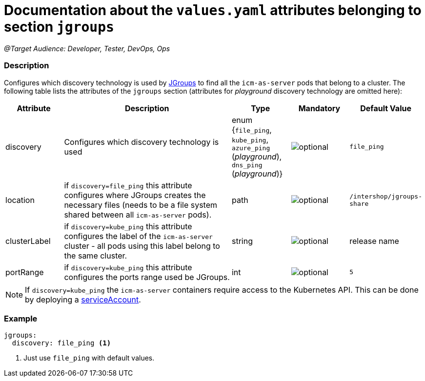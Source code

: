 = Documentation about the `values.yaml` attributes belonging to section `jgroups`

:icons: font

:mandatory: image:../images/mandatory.webp[]
:optional: image:../images/optional.webp[]
:conditional: image:../images/conditional.webp[]

_@Target Audience: Developer, Tester, DevOps, Ops_

=== Description

Configures which discovery technology is used by http://www.jgroups.org/[JGroups] to find all the `icm-as-server` pods that belong to a cluster. The following table lists the attributes of the `jgroups` section (attributes for _playground_ discovery technology are omitted here):

[cols="1,3,1,1,1",options="header"]
|===
|Attribute |Description |Type |Mandatory |Default Value
|discovery|Configures which discovery technology is used|enum {`file_ping`,
`kube_ping`,
`azure_ping` (_playground_),
`dns_ping` (_playground_)}|{optional}|`file_ping`
|location|if `discovery=file_ping` this attribute configures where JGroups creates the necessary files (needs to be a file system shared between all `icm-as-server` pods).|path|{optional}|`/intershop/jgroups-share`
|clusterLabel|if `discovery=kube_ping` this attribute configures the label of the `icm-as-server` cluster - all pods using this label belong to the same cluster.|string|{optional}|[.placeholder]#release name#
|portRange|if `discovery=kube_ping` this attribute configures the ports range used be JGroups.|int|{optional}|`5`
|===

[NOTE]
====
If `discovery=kube_ping` the `icm-as-server` containers require access to the Kubernetes API. This can be done by deploying a link:service-account.asciidoc[serviceAccount].
====

=== Example
[source,yaml]
----
jgroups:
  discovery: file_ping <1>
----

<1> Just use `file_ping` with default values.

